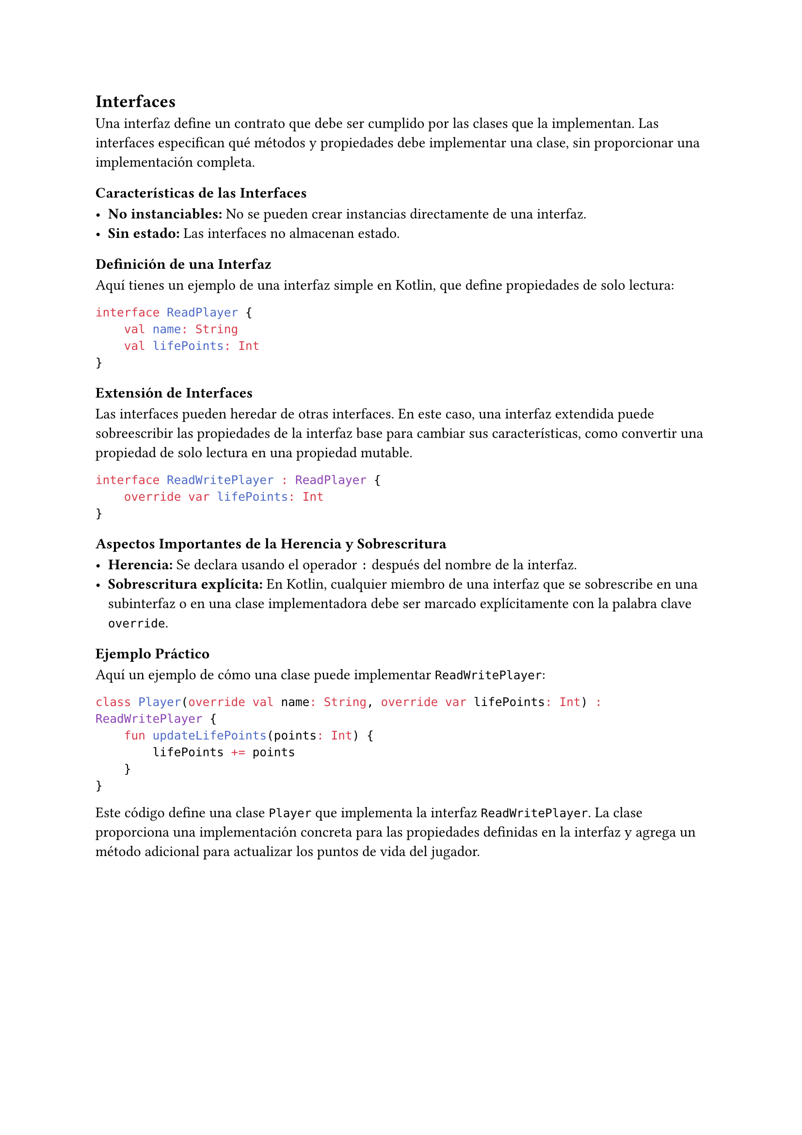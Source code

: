 == Interfaces

Una interfaz define un contrato que debe ser cumplido por las clases que la implementan. 
Las interfaces especifican qué métodos y propiedades debe implementar una clase, sin proporcionar 
una implementación completa.

=== Características de las Interfaces

- *No instanciables:* No se pueden crear instancias directamente de una interfaz.
- *Sin estado:* Las interfaces no almacenan estado.

=== Definición de una Interfaz

Aquí tienes un ejemplo de una interfaz simple en Kotlin, que define propiedades de solo lectura:

```kotlin
interface ReadPlayer {
    val name: String
    val lifePoints: Int
}
```

=== Extensión de Interfaces

Las interfaces pueden heredar de otras interfaces. En este caso, una interfaz extendida puede 
sobreescribir las propiedades de la interfaz base para cambiar sus características, como convertir 
una propiedad de solo lectura en una propiedad mutable.

```kotlin
interface ReadWritePlayer : ReadPlayer {
    override var lifePoints: Int
}
```

=== Aspectos Importantes de la Herencia y Sobrescritura

- *Herencia:* Se declara usando el operador `:` después del nombre de la interfaz.
- *Sobrescritura explícita:* En Kotlin, cualquier miembro de una interfaz que se sobrescribe en una 
  subinterfaz o en una clase implementadora debe ser marcado explícitamente con la palabra clave 
  `override`.

=== Ejemplo Práctico

Aquí un ejemplo de cómo una clase puede implementar `ReadWritePlayer`:

```kotlin
class Player(override val name: String, override var lifePoints: Int) : ReadWritePlayer {
    fun updateLifePoints(points: Int) {
        lifePoints += points
    }
}
```

Este código define una clase `Player` que implementa la interfaz `ReadWritePlayer`.
La clase proporciona una implementación concreta para las propiedades definidas en la interfaz y agrega un método adicional para actualizar los puntos de vida del jugador.
